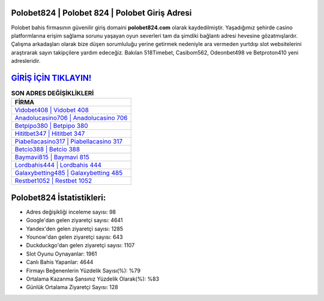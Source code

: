 ﻿Polobet824 | Polobet 824 | Polobet Giriş Adresi
===================================

.. image:: images/polobet-giris.jpg
   :width: 600
   
Polobet bahis firmasının güvenilir giriş domaini **polobet824.com** olarak kaydedilmiştir. Yaşadığımız şehirde casino platformlarına erişim sağlama sorunu yaşayan oyun severleri tam da şimdiki bağlantı adresi hevesine gözatmışlardır. Çalışma arkadaşları olarak bize düşen sorumluluğu yerine getirmek nedeniyle ara vermeden yurtdışı slot websitelerini araştırarak sayın takipçilere yardım edeceğiz. Bakılan 518Timebet, Casibom562, Odeonbet498 ve Betproton410 yeni adresleridir.

`GİRİŞ İÇİN TIKLAYIN! <https://urlday.cc/git>`_
==============

.. list-table:: **SON ADRES DEĞİŞİKLİKLERİ**
   :widths: 100
   :header-rows: 1

   * - FİRMA
   * - `Vidobet408 | Vidobet 408 <vidobet408-vidobet-408-vidobet-giris-adresi.html>`_
   * - `Anadolucasino706 | Anadolucasino 706 <anadolucasino706-anadolucasino-706-anadolucasino-giris-adresi.html>`_
   * - `Betpipo380 | Betpipo 380 <betpipo380-betpipo-380-betpipo-giris-adresi.html>`_	 
   * - `Hititbet347 | Hititbet 347 <hititbet347-hititbet-347-hititbet-giris-adresi.html>`_	 
   * - `Piabellacasino317 | Piabellacasino 317 <piabellacasino317-piabellacasino-317-piabellacasino-giris-adresi.html>`_ 
   * - `Betcio388 | Betcio 388 <betcio388-betcio-388-betcio-giris-adresi.html>`_
   * - `Baymavi815 | Baymavi 815 <baymavi815-baymavi-815-baymavi-giris-adresi.html>`_	 
   * - `Lordbahis444 | Lordbahis 444 <lordbahis444-lordbahis-444-lordbahis-giris-adresi.html>`_
   * - `Galaxybetting485 | Galaxybetting 485 <galaxybetting485-galaxybetting-485-galaxybetting-giris-adresi.html>`_
   * - `Restbet1052 | Restbet 1052 <restbet1052-restbet-1052-restbet-giris-adresi.html>`_
	 
Polobet824 İstatistikleri:
===================================	 
* Adres değişikliği inceleme sayısı: 98
* Google'dan gelen ziyaretçi sayısı: 4641
* Yandex'den gelen ziyaretçi sayısı: 1285
* Younow'dan gelen ziyaretçi sayısı: 643
* Duckduckgo'dan gelen ziyaretçi sayısı: 1107
* Slot Oyunu Oynayanlar: 1961
* Canlı Bahis Yapanlar: 4644
* Firmayı Beğenenlerin Yüzdelik Sayısı(%): %79
* Ortalama Kazanma Şansınız Yüzdelik Olarak(%): %83
* Günlük Ortalama Ziyaretçi Sayısı: 128
